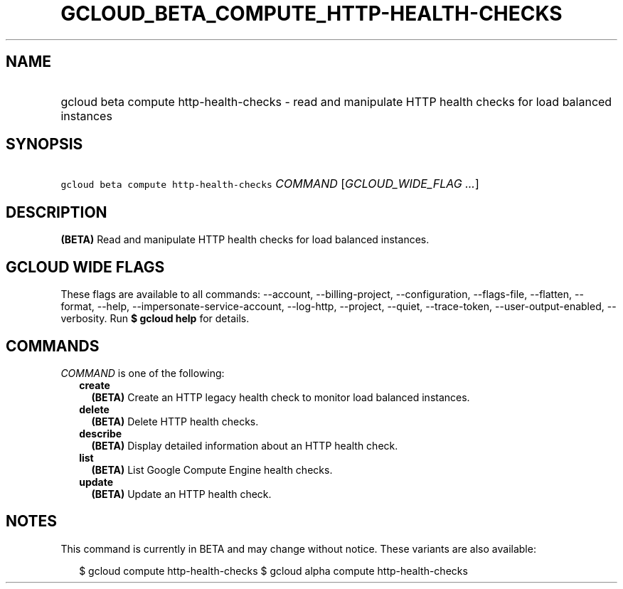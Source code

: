 
.TH "GCLOUD_BETA_COMPUTE_HTTP\-HEALTH\-CHECKS" 1



.SH "NAME"
.HP
gcloud beta compute http\-health\-checks \- read and manipulate HTTP health checks for load balanced instances



.SH "SYNOPSIS"
.HP
\f5gcloud beta compute http\-health\-checks\fR \fICOMMAND\fR [\fIGCLOUD_WIDE_FLAG\ ...\fR]



.SH "DESCRIPTION"

\fB(BETA)\fR Read and manipulate HTTP health checks for load balanced instances.



.SH "GCLOUD WIDE FLAGS"

These flags are available to all commands: \-\-account, \-\-billing\-project,
\-\-configuration, \-\-flags\-file, \-\-flatten, \-\-format, \-\-help,
\-\-impersonate\-service\-account, \-\-log\-http, \-\-project, \-\-quiet,
\-\-trace\-token, \-\-user\-output\-enabled, \-\-verbosity. Run \fB$ gcloud
help\fR for details.



.SH "COMMANDS"

\f5\fICOMMAND\fR\fR is one of the following:

.RS 2m
.TP 2m
\fBcreate\fR
\fB(BETA)\fR Create an HTTP legacy health check to monitor load balanced
instances.

.TP 2m
\fBdelete\fR
\fB(BETA)\fR Delete HTTP health checks.

.TP 2m
\fBdescribe\fR
\fB(BETA)\fR Display detailed information about an HTTP health check.

.TP 2m
\fBlist\fR
\fB(BETA)\fR List Google Compute Engine health checks.

.TP 2m
\fBupdate\fR
\fB(BETA)\fR Update an HTTP health check.


.RE
.sp

.SH "NOTES"

This command is currently in BETA and may change without notice. These variants
are also available:

.RS 2m
$ gcloud compute http\-health\-checks
$ gcloud alpha compute http\-health\-checks
.RE

